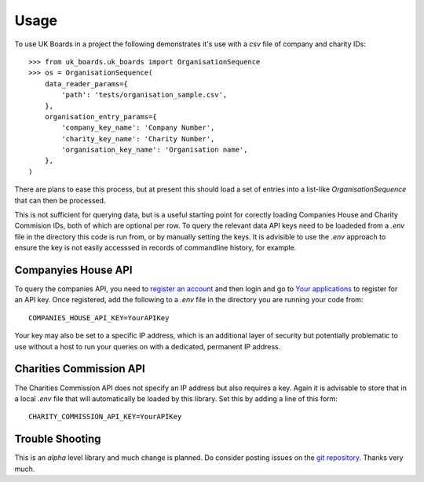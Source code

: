 =====
Usage
=====

To use UK Boards in a project the following demonstrates it's use with a `csv` file of company and charity IDs::

    >>> from uk_boards.uk_boards import OrganisationSequence
    >>> os = OrganisationSequence(
        data_reader_params={
            'path': 'tests/organisation_sample.csv',
        },
        organisation_entry_params={
            'company_key_name': 'Company Number',
            'charity_key_name': 'Charity Number',
            'organisation_key_name': 'Organisation name',
        },
    )

There are plans to ease this process, but at present this should load a set of entries into a list-like `OrganisationSequence` that can then be processed.

This is not sufficient for querying data, but is a useful starting point for corectly loading Companies House and Charity Commision IDs, both of which are optional per row. To query the relevant data API keys need to be loadeded from a `.env` file in the directory this code is run from, or by manually setting the keys. It is advisible to use the `.env` approach to ensure the key is not easily accesssed in records of commandline history, for example.


Companyies House API
--------------------

To query the companies API, you need to `register an account <https://account.companieshouse.gov.uk/user/register>`_ and then login and go to `Your applications <https://developer.companieshouse.gov.uk/developer/applications>`_ to register for an API key. Once registered, add the following to a `.env` file in the directory you are running your code from::

    COMPANIES_HOUSE_API_KEY=YourAPIKey


Your key may also be set to a specific IP address, which is an additional layer of security but potentially problematic to use without a host to run your queries on with a dedicated, permanent IP address.

Charities Commission API
------------------------

The Charities Commission API does not specify an IP address but also requires a key. Again it is advisable to store that in a local `.env` file that will automatically be loaded by this library. Set this by adding a line of this form::

    CHARITY_COMMISSION_API_KEY=YourAPIKey


Trouble Shooting
----------------

This is an `alpha` level library and much change is planned. Do consider posting issues on the `git repository <https://github.com/griff-rees/uk-boards/issues>`_. Thanks very much.
